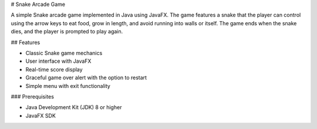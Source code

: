 # Snake Arcade Game

A simple Snake arcade game implemented in Java using JavaFX. The game features a snake that the player can control using the arrow keys to eat food, grow in length, and avoid running into walls or itself. The game ends when the snake dies, and the player is prompted to play again.

## Features

- Classic Snake game mechanics
- User interface with JavaFX
- Real-time score display
- Graceful game over alert with the option to restart
- Simple menu with exit functionality

### Prerequisites

- Java Development Kit (JDK) 8 or higher
- JavaFX SDK

